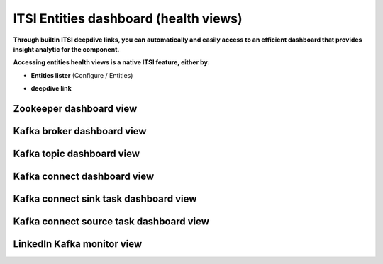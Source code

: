 ITSI Entities dashboard (health views)
======================================

**Through builtin ITSI deepdive links, you can automatically and easily access to an efficient dashboard that provides insight analytic for the component.**

**Accessing entities health views is a native ITSI feature, either by:**

- **Entities lister** (Configure / Entities)

.. image:: img/entities_lister.png
   :alt: entities_lister.png
   :align: center

- **deepdive link**

.. image:: img/deepdive_link.png
   :alt: deepdive_link.png
   :align: center

Zookeeper dashboard view
########################

.. image:: img/dashboard_zookeeper1.png
   :alt: dashboard_zookeeper1.png
   :align: center

Kafka broker dashboard view
###########################

.. image:: img/dashboard_kafka_broker_pic1.png
   :alt: dashboard_kafka_broker_pic1.png
   :align: center

.. image:: img/dashboard_kafka_broker_pic2.png
   :alt: dashboard_kafka_broker_pic2.png
   :align: center

.. image:: img/dashboard_kafka_broker_pic3.png
   :alt: dashboard_kafka_broker_pic3.png
   :align: center

.. image:: img/dashboard_kafka_broker_pic4.png
   :alt: dashboard_kafka_broker_pic4.png
   :align: center

.. image:: img/dashboard_kafka_broker_pic5.png
   :alt: dashboard_kafka_broker_pic5.png
   :align: center

.. image:: img/dashboard_kafka_broker_pic6.png
   :alt: dashboard_kafka_broker_pic6.png
   :align: center

.. image:: img/dashboard_kafka_broker_pic7.png
   :alt: dashboard_kafka_broker_pic7.png
   :align: center

.. image:: img/dashboard_kafka_broker_pic8.png
   :alt: dashboard_kafka_broker_pic8.png
   :align: center

.. image:: img/dashboard_kafka_broker_pic9.png
   :alt: dashboard_kafka_broker_pic9.png
   :align: center

Kafka topic dashboard view
##########################

.. image:: img/dashboard_kafka_topic_pic1.png
   :alt: dashboard_kafka_topic_pic1.png
   :align: center

.. image:: img/dashboard_kafka_topic_pic2.png
   :alt: dashboard_kafka_topic_pic2.png
   :align: center

.. image:: img/dashboard_kafka_topic_pic3.png
   :alt: dashboard_kafka_topic_pic3.png
   :align: center

Kafka connect dashboard view
############################

.. image:: img/dashboard_kafka_connect_pic1.png
   :alt: dashboard_kafka_connect_pic1.png
   :align: center

.. image:: img/dashboard_kafka_connect_pic2.png
   :alt: dashboard_kafka_connect_pic2.png
   :align: center

.. image:: img/dashboard_kafka_connect_pic3.png
   :alt: dashboard_kafka_connect_pic3.png
   :align: center

.. image:: img/dashboard_kafka_connect_pic4.png
   :alt: dashboard_kafka_connect_pic4.png
   :align: center

.. image:: img/dashboard_kafka_connect_pic5.png
   :alt: dashboard_kafka_connect_pic5.png
   :align: center

Kafka connect sink task dashboard view
######################################

.. image:: img/dashboard_kafka_connect_sink_pic1.png
   :alt: dashboard_kafka_connect_sink_pic1.png
   :align: center

.. image:: img/dashboard_kafka_connect_sink_pic2.png
   :alt: dashboard_kafka_connect_sink_pic2.png
   :align: center

.. image:: img/dashboard_kafka_connect_sink_pic3.png
   :alt: dashboard_kafka_connect_sink_pic3.png
   :align: center

Kafka connect source task dashboard view
########################################

.. image:: img/dashboard_kafka_connect_source_pic1.png
   :alt: dashboard_kafka_connect_source_pic1.png
   :align: center

.. image:: img/dashboard_kafka_connect_source_pic2.png
   :alt: dashboard_kafka_connect_source_pic2.png
   :align: center

.. image:: img/dashboard_kafka_connect_source_pic3.png
   :alt: dashboard_kafka_connect_source_pic3.png
   :align: center

LinkedIn Kafka monitor view
###########################

.. image:: img/dashboard_kafka_monitor_pic1.png
   :alt: dashboard_kafka_monitor_pic1.png
   :align: center

.. image:: img/dashboard_kafka_monitor_pic2.png
   :alt: dashboard_kafka_monitor_pic2.png
   :align: center

.. image:: img/dashboard_kafka_monitor_pic3.png
   :alt: dashboard_kafka_monitor_pic3.png
   :align: center
